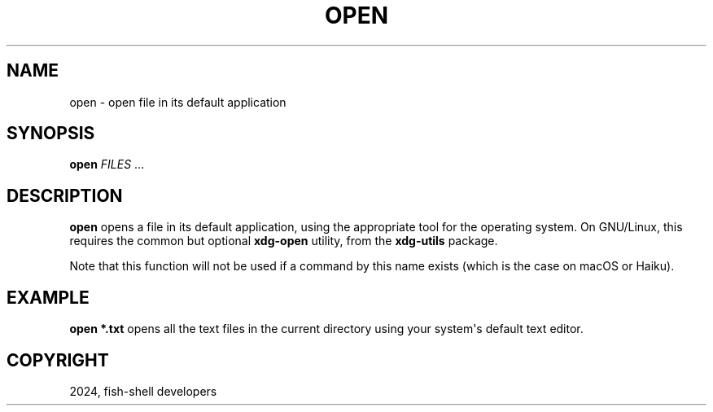 .\" Man page generated from reStructuredText.
.
.
.nr rst2man-indent-level 0
.
.de1 rstReportMargin
\\$1 \\n[an-margin]
level \\n[rst2man-indent-level]
level margin: \\n[rst2man-indent\\n[rst2man-indent-level]]
-
\\n[rst2man-indent0]
\\n[rst2man-indent1]
\\n[rst2man-indent2]
..
.de1 INDENT
.\" .rstReportMargin pre:
. RS \\$1
. nr rst2man-indent\\n[rst2man-indent-level] \\n[an-margin]
. nr rst2man-indent-level +1
.\" .rstReportMargin post:
..
.de UNINDENT
. RE
.\" indent \\n[an-margin]
.\" old: \\n[rst2man-indent\\n[rst2man-indent-level]]
.nr rst2man-indent-level -1
.\" new: \\n[rst2man-indent\\n[rst2man-indent-level]]
.in \\n[rst2man-indent\\n[rst2man-indent-level]]u
..
.TH "OPEN" "1" "Feb 28, 2025" "4.0" "fish-shell"
.SH NAME
open \- open file in its default application
.SH SYNOPSIS
.nf
\fBopen\fP \fIFILES\fP \&...
.fi
.sp
.SH DESCRIPTION
.sp
\fBopen\fP opens a file in its default application, using the appropriate tool for the operating system. On GNU/Linux, this requires the common but optional \fBxdg\-open\fP utility, from the \fBxdg\-utils\fP package.
.sp
Note that this function will not be used if a command by this name exists (which is the case on macOS or Haiku).
.SH EXAMPLE
.sp
\fBopen *.txt\fP opens all the text files in the current directory using your system\(aqs default text editor.
.SH COPYRIGHT
2024, fish-shell developers
.\" Generated by docutils manpage writer.
.
